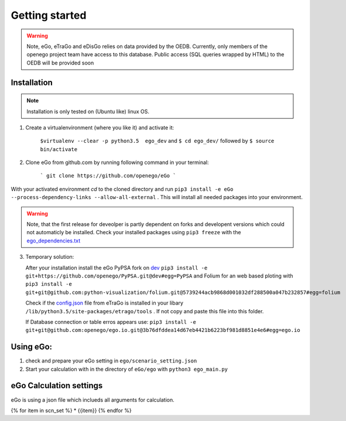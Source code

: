 Getting started
###############

.. warning::

      Note, eGo, eTraGo and eDisGo relies on data provided by the OEDB. Currently, only members
      of the openego project team have access to this database. Public access
      (SQL queries wrapped by HTML) to the OEDB will be provided soon


Installation
============

.. note::
      Installation is only tested on (Ubuntu like) linux OS.

1. Create a virtualenvironment (where you like it) and activate it:

    ``$virtualenv --clear -p python3.5  ego_dev`` and ``$ cd ego_dev/``
    followed by ``$ source bin/activate``


2. Clone eGo from github.com by running following command in your terminal:

    ```
    git clone https://github.com/openego/eGo
    ```

With your activated environment `cd` to the cloned directory and run
``pip3 install -e eGo --process-dependency-links --allow-all-external`` . This will install all needed packages into your environment.

.. warning::

      Note, that the first release for deveolper is partly dependent on
      forks and developent versions which could not automaticly be installed.
      Check your installed packages using ``pip3 freeze`` with the
      `ego_dependencies.txt <https://github.com/openego/eGo/blob/dev/ego_dependencies.txt>`_

3. Temporary solution:

   After your installation install the eGo PyPSA fork on `dev <https://github.com/openego/PyPSA/tree/dev>`_
   ``pip3 install -e git+https://github.com/openego/PyPSA.git@dev#egg=PyPSA``
   and Folium for an web based ploting with
   ``pip3 install -e git+git@github.com:python-visualization/folium.git@5739244acb9868d001032df288500a047b232857#egg=folium``

   Check if the `config.json <https://github.com/openego/eTraGo/blob/dev/etrago/tools/config.json>`_
   file from eTraGo is installed in your libary ``/lib/python3.5/site-packages/etrago/tools`` .
   If not copy and paste this file into this folder.

   If Database connection or table erros appears use: ``pip3 install -e git+git@github.com:openego/ego.io.git@3b76dfddea14d67eb4421b6223bf981d8851e4e6#egg=ego.io``


Using eGo:
==========

1. check and prepare your eGo setting in ``ego/scenario_setting.json``
2. Start your calculation with in the directory of ``eGo/ego`` with ``python3 ego_main.py``


eGo Calculation settings
========================

eGo is using a json file which inclueds all arguments for  calculation.





.. only:: html

    .. raw:: html

            <table>
            {% for item in scn_set %}
            <TR>
               <TD class="c1"><SPAN>{{item.eTraGo}}</SPAN></TD>
               <TD class="c2"><SPAN>{{item.eTraGo.load_shedding}}</SPAN></TD>
               <TD class="c3"><SPAN>{{item.eTraGo.generator_noise}}</SPAN></TD>
            </TR>
            {% endfor %}
            </table>


{% for item in scn_set %}
* {{item}}
{% endfor %}

